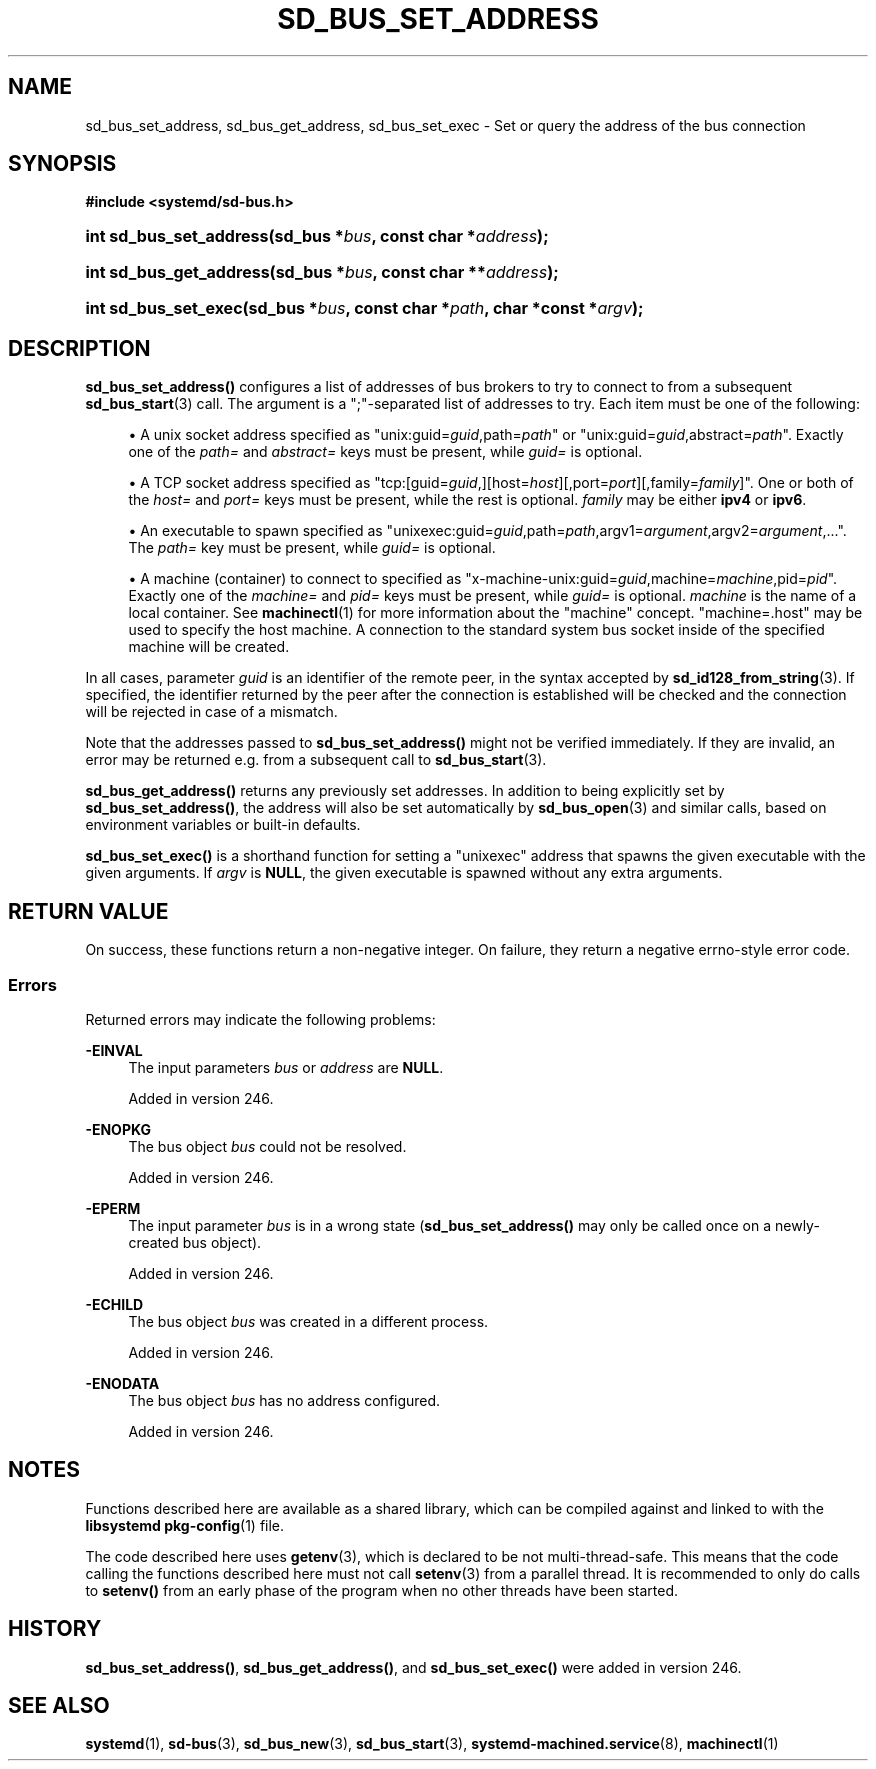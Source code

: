 '\" t
.TH "SD_BUS_SET_ADDRESS" "3" "" "systemd 256.4" "sd_bus_set_address"
.\" -----------------------------------------------------------------
.\" * Define some portability stuff
.\" -----------------------------------------------------------------
.\" ~~~~~~~~~~~~~~~~~~~~~~~~~~~~~~~~~~~~~~~~~~~~~~~~~~~~~~~~~~~~~~~~~
.\" http://bugs.debian.org/507673
.\" http://lists.gnu.org/archive/html/groff/2009-02/msg00013.html
.\" ~~~~~~~~~~~~~~~~~~~~~~~~~~~~~~~~~~~~~~~~~~~~~~~~~~~~~~~~~~~~~~~~~
.ie \n(.g .ds Aq \(aq
.el       .ds Aq '
.\" -----------------------------------------------------------------
.\" * set default formatting
.\" -----------------------------------------------------------------
.\" disable hyphenation
.nh
.\" disable justification (adjust text to left margin only)
.ad l
.\" -----------------------------------------------------------------
.\" * MAIN CONTENT STARTS HERE *
.\" -----------------------------------------------------------------
.SH "NAME"
sd_bus_set_address, sd_bus_get_address, sd_bus_set_exec \- Set or query the address of the bus connection
.SH "SYNOPSIS"
.sp
.ft B
.nf
#include <systemd/sd\-bus\&.h>
.fi
.ft
.HP \w'int\ sd_bus_set_address('u
.BI "int sd_bus_set_address(sd_bus\ *" "bus" ", const\ char\ *" "address" ");"
.HP \w'int\ sd_bus_get_address('u
.BI "int sd_bus_get_address(sd_bus\ *" "bus" ", const\ char\ **" "address" ");"
.HP \w'int\ sd_bus_set_exec('u
.BI "int sd_bus_set_exec(sd_bus\ *" "bus" ", const\ char\ *" "path" ", char\ *const\ *" "argv" ");"
.SH "DESCRIPTION"
.PP
\fBsd_bus_set_address()\fR
configures a list of addresses of bus brokers to try to connect to from a subsequent
\fBsd_bus_start\fR(3)
call\&. The argument is a
";"\-separated list of addresses to try\&. Each item must be one of the following:
.sp
.RS 4
.ie n \{\
\h'-04'\(bu\h'+03'\c
.\}
.el \{\
.sp -1
.IP \(bu 2.3
.\}
A unix socket address specified as
"unix:guid=\fIguid\fR,path=\fIpath\fR"
or
"unix:guid=\fIguid\fR,abstract=\fIpath\fR"\&. Exactly one of the
\fIpath=\fR
and
\fIabstract=\fR
keys must be present, while
\fIguid=\fR
is optional\&.
.RE
.sp
.RS 4
.ie n \{\
\h'-04'\(bu\h'+03'\c
.\}
.el \{\
.sp -1
.IP \(bu 2.3
.\}
A TCP socket address specified as
"tcp:[guid=\fIguid\fR,][host=\fIhost\fR][,port=\fIport\fR][,family=\fIfamily\fR]"\&. One or both of the
\fIhost=\fR
and
\fIport=\fR
keys must be present, while the rest is optional\&.
\fIfamily\fR
may be either
\fBipv4\fR
or
\fBipv6\fR\&.
.RE
.sp
.RS 4
.ie n \{\
\h'-04'\(bu\h'+03'\c
.\}
.el \{\
.sp -1
.IP \(bu 2.3
.\}
An executable to spawn specified as
"unixexec:guid=\fIguid\fR,path=\fIpath\fR,argv1=\fIargument\fR,argv2=\fIargument\fR,\&.\&.\&."\&. The
\fIpath=\fR
key must be present, while
\fIguid=\fR
is optional\&.
.RE
.sp
.RS 4
.ie n \{\
\h'-04'\(bu\h'+03'\c
.\}
.el \{\
.sp -1
.IP \(bu 2.3
.\}
A machine (container) to connect to specified as
"x\-machine\-unix:guid=\fIguid\fR,machine=\fImachine\fR,pid=\fIpid\fR"\&. Exactly one of the
\fImachine=\fR
and
\fIpid=\fR
keys must be present, while
\fIguid=\fR
is optional\&.
\fImachine\fR
is the name of a local container\&. See
\fBmachinectl\fR(1)
for more information about the "machine" concept\&.
"machine=\&.host"
may be used to specify the host machine\&. A connection to the standard system bus socket inside of the specified machine will be created\&.
.RE
.PP
In all cases, parameter
\fIguid\fR
is an identifier of the remote peer, in the syntax accepted by
\fBsd_id128_from_string\fR(3)\&. If specified, the identifier returned by the peer after the connection is established will be checked and the connection will be rejected in case of a mismatch\&.
.PP
Note that the addresses passed to
\fBsd_bus_set_address()\fR
might not be verified immediately\&. If they are invalid, an error may be returned e\&.g\&. from a subsequent call to
\fBsd_bus_start\fR(3)\&.
.PP
\fBsd_bus_get_address()\fR
returns any previously set addresses\&. In addition to being explicitly set by
\fBsd_bus_set_address()\fR, the address will also be set automatically by
\fBsd_bus_open\fR(3)
and similar calls, based on environment variables or built\-in defaults\&.
.PP
\fBsd_bus_set_exec()\fR
is a shorthand function for setting a
"unixexec"
address that spawns the given executable with the given arguments\&. If
\fIargv\fR
is
\fBNULL\fR, the given executable is spawned without any extra arguments\&.
.SH "RETURN VALUE"
.PP
On success, these functions return a non\-negative integer\&. On failure, they return a negative errno\-style error code\&.
.SS "Errors"
.PP
Returned errors may indicate the following problems:
.PP
\fB\-EINVAL\fR
.RS 4
The input parameters
\fIbus\fR
or
\fIaddress\fR
are
\fBNULL\fR\&.
.sp
Added in version 246\&.
.RE
.PP
\fB\-ENOPKG\fR
.RS 4
The bus object
\fIbus\fR
could not be resolved\&.
.sp
Added in version 246\&.
.RE
.PP
\fB\-EPERM\fR
.RS 4
The input parameter
\fIbus\fR
is in a wrong state (\fBsd_bus_set_address()\fR
may only be called once on a newly\-created bus object)\&.
.sp
Added in version 246\&.
.RE
.PP
\fB\-ECHILD\fR
.RS 4
The bus object
\fIbus\fR
was created in a different process\&.
.sp
Added in version 246\&.
.RE
.PP
\fB\-ENODATA\fR
.RS 4
The bus object
\fIbus\fR
has no address configured\&.
.sp
Added in version 246\&.
.RE
.SH "NOTES"
.PP
Functions described here are available as a shared library, which can be compiled against and linked to with the
\fBlibsystemd\fR\ \&\fBpkg-config\fR(1)
file\&.
.PP
The code described here uses
\fBgetenv\fR(3), which is declared to be not multi\-thread\-safe\&. This means that the code calling the functions described here must not call
\fBsetenv\fR(3)
from a parallel thread\&. It is recommended to only do calls to
\fBsetenv()\fR
from an early phase of the program when no other threads have been started\&.
.SH "HISTORY"
.PP
\fBsd_bus_set_address()\fR,
\fBsd_bus_get_address()\fR, and
\fBsd_bus_set_exec()\fR
were added in version 246\&.
.SH "SEE ALSO"
.PP
\fBsystemd\fR(1), \fBsd-bus\fR(3), \fBsd_bus_new\fR(3), \fBsd_bus_start\fR(3), \fBsystemd-machined.service\fR(8), \fBmachinectl\fR(1)
